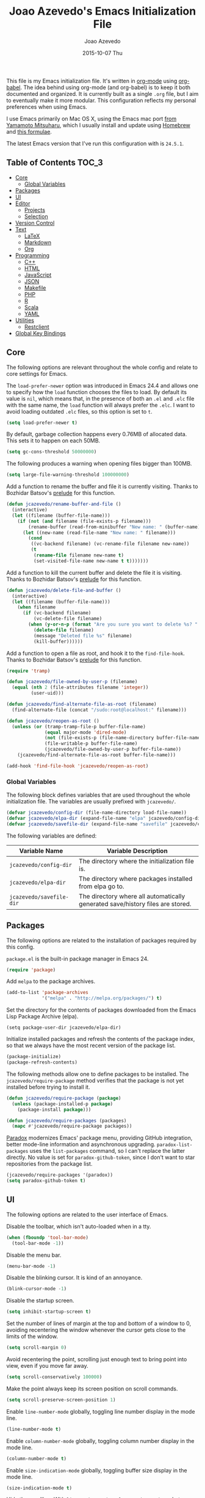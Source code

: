 #+TITLE:  Joao Azevedo's Emacs Initialization File
#+AUTHOR: Joao Azevedo
#+EMAIL:  joao.c.azevedo@gmail.com
#+DATE:   2015-10-07 Thu

This file is my Emacs initialization file. It's written in [[http://orgmode.org/][org-mode]] using
[[http://orgmode.org/worg/org-contrib/babel/][org-babel]]. The idea behind using org-mode (and org-babel) is to keep it both
documented and organized. It is currently built as a single =.org= file, but I
aim to eventually make it more modular. This configuration reflects my personal
preferences when using Emacs.

I use Emacs primarily on Mac OS X, using the Emacs mac port [[http://www.math.s.chiba-u.ac.jp/~mituharu/emacs-mac.git/][from Yamamoto
Mitsuharu]], which I usually install and update using [[http://brew.sh/][Homebrew]] and [[https://github.com/railwaycat/homebrew-emacsmacport][this formulae]].

The latest Emacs version that I've run this configuration with is =24.5.1=.

** Table of Contents                                                  :TOC_3:
   - [[#core][Core]]
     - [[#global-variables][Global Variables]]
   - [[#packages][Packages]]
   - [[#ui][UI]]
   - [[#editor][Editor]]
     - [[#projects][Projects]]
     - [[#selection][Selection]]
   - [[#version-control][Version Control]]
   - [[#text][Text]]
     - [[#latex][LaTeX]]
     - [[#markdown][Markdown]]
     - [[#org][Org]]
   - [[#programming][Programming]]
     - [[#c][C++]]
     - [[#html][HTML]]
     - [[#javascript][JavaScript]]
     - [[#json][JSON]]
     - [[#makefile][Makefile]]
     - [[#php][PHP]]
     - [[#r][R]]
     - [[#scala][Scala]]
     - [[#yaml][YAML]]
   - [[#utilities][Utilities]]
     - [[#restclient][Restclient]]
   - [[#global-key-bindings][Global Key Bindings]]

** Core

   The following options are relevant throughout the whole config and relate to
   core settings for Emacs.

   The =load-prefer-newer= option was introduced in Emacs 24.4 and allows one to
   specify how the =load= function chooses the files to load. By default its
   value is =nil=, which means that, in the presence of both an =.el= and =.elc=
   file with the same name, the =load= function will always prefer the =.elc=. I
   want to avoid loading outdated =.elc= files, so this option is set to =t=.

#+BEGIN_SRC emacs-lisp
  (setq load-prefer-newer t)
#+END_SRC

   By default, garbage collection happens every 0.76MB of allocated data. This
   sets it to happen on each 50MB.

#+BEGIN_SRC emacs-lisp
  (setq gc-cons-threshold 50000000)
#+END_SRC

   The following produces a warning when opening files bigger than 100MB.

#+BEGIN_SRC emacs-lisp
  (setq large-file-warning-threshold 100000000)
#+END_SRC

   Add a function to rename the buffer and file it is currently visiting. Thanks
   to Bozhidar Batsov's [[https://github.com/bbatsov/prelude][prelude]] for this function.

#+BEGIN_SRC emacs-lisp
  (defun jcazevedo/rename-buffer-and-file ()
    (interactive)
    (let ((filename (buffer-file-name)))
      (if (not (and filename (file-exists-p filename)))
          (rename-buffer (read-from-minibuffer "New name: " (buffer-name)))
        (let ((new-name (read-file-name "New name: " filename)))
          (cond
           ((vc-backend filename) (vc-rename-file filename new-name))
           (t
            (rename-file filename new-name t)
            (set-visited-file-name new-name t t)))))))
#+END_SRC

   Add a function to kill the current buffer and delete the file it is
   visiting. Thanks to Bozhidar Batsov's [[https://github.com/bbatsov/prelude][prelude]] for this function.

#+BEGIN_SRC emacs-lisp
  (defun jcazevedo/delete-file-and-buffer ()
    (interactive)
    (let ((filename (buffer-file-name)))
      (when filename
        (if (vc-backend filename)
            (vc-delete-file filename)
          (when (y-or-n-p (format "Are you sure you want to delete %s? " filename))
            (delete-file filename)
            (message "Deleted file %s" filename)
            (kill-buffer))))))
#+END_SRC

   Add a function to open a file as root, and hook it to the
   =find-file-hook=. Thanks to Bozhidar Batsov's [[https://github.com/bbatsov/prelude][prelude]] for this function.

#+BEGIN_SRC emacs-lisp
  (require 'tramp)

  (defun jcazevedo/file-owned-by-user-p (filename)
    (equal (nth 2 (file-attributes filename 'integer))
           (user-uid)))

  (defun jcazevedo/find-alternate-file-as-root (filename)
    (find-alternate-file (concat "/sudo:root@localhost:" filename)))

  (defun jcazevedo/reopen-as-root ()
    (unless (or (tramp-tramp-file-p buffer-file-name)
                (equal major-mode 'dired-mode)
                (not (file-exists-p (file-name-directory buffer-file-name)))
                (file-writable-p buffer-file-name)
                (jcazevedo/file-owned-by-user-p buffer-file-name))
      (jcazevedo/find-alternate-file-as-root buffer-file-name)))

  (add-hook 'find-file-hook 'jcazevedo/reopen-as-root)
#+END_SRC

*** Global Variables

    The following block defines variables that are used throughout the whole
    initialization file. The variables are usually prefixed with =jcazevedo/=.

#+BEGIN_SRC emacs-lisp
  (defvar jcazevedo/config-dir (file-name-directory load-file-name))
  (defvar jcazevedo/elpa-dir (expand-file-name "elpa" jcazevedo/config-dir))
  (defvar jcazevedo/savefile-dir (expand-file-name "savefile" jcazevedo/config-dir))
#+END_SRC

    The following variables are defined:

| Variable Name            | Variable Description                                                           |
|--------------------------+--------------------------------------------------------------------------------|
| =jcazevedo/config-dir=   | The directory where the initialization file is.                                |
| =jcazevedo/elpa-dir=     | The directory where packages installed from elpa go to.                        |
| =jcazevedo/savefile-dir= | The directory where all automatically generated save/history files are stored. |

** Packages

   The following options are related to the installation of packages required by
   this config.

   =package.el= is the built-in package manager in Emacs 24.

#+BEGIN_SRC emacs-lisp
  (require 'package)
#+END_SRC

   Add =melpa= to the package archives.

#+BEGIN_SRC emacs-lisp
  (add-to-list 'package-archives
               '("melpa" . "http://melpa.org/packages/") t)
#+END_SRC

   Set the directory for the contents of packages downloaded from the Emacs Lisp
   Package Archive (elpa).

#+BEGIN_SRC emacs-lip
  (setq package-user-dir jcazevedo/elpa-dir)
#+END_SRC

   Initialize installed packages and refresh the contents of the package index,
   so that we always have the most recent version of the package list.

#+BEGIN_SRC emacs-lisp
  (package-initialize)
  (package-refresh-contents)
#+END_SRC

   The following methods allow one to define packages to be installed. The
   =jcazevedo/require-package= method verifies that the package is not yet
   installed before trying to install it.

#+BEGIN_SRC emacs-lisp
  (defun jcazevedo/require-package (package)
    (unless (package-installed-p package)
      (package-install package)))

  (defun jcazevedo/require-packages (packages)
    (mapc #'jcazevedo/require-package packages))
#+END_SRC

   [[https://github.com/Malabarba/paradox/][Paradox]] modernizes Emacs' package menu, providing GitHub integration, better
   mode-line information and asynchronous upgrading. =paradox-list-packages=
   uses the =list-packages= command, so I can't replace the latter directly. No
   value is set for =paradox-github-token=, since I don't want to star
   repositories from the package list.

#+BEGIN_SRC emacs-lisp
  (jcazevedo/require-packages '(paradox))
  (setq paradox-github-token t)
#+END_SRC

** UI

   The following options are related to the user interface of Emacs.

   Disable the toolbar, which isn't auto-loaded when in a tty.

#+BEGIN_SRC emacs-lisp
  (when (fboundp 'tool-bar-mode)
    (tool-bar-mode -1))
#+END_SRC

   Disable the menu bar.

#+BEGIN_SRC emacs-lisp
  (menu-bar-mode -1)
#+END_SRC

   Disable the blinking cursor. It is kind of an annoyance.

#+BEGIN_SRC emacs-lisp
  (blink-cursor-mode -1)
#+END_SRC

   Disable the startup screen.

#+BEGIN_SRC emacs-lisp
  (setq inhibit-startup-screen t)
#+END_SRC

   Set the number of lines of margin at the top and bottom of a window to 0,
   avoiding recentering the window whenever the cursor gets close to the limits
   of the window.

#+BEGIN_SRC emacs-lisp
  (setq scroll-margin 0)
#+END_SRC

   Avoid recentering the point, scrolling just enough text to bring point into
   view, even if you move far away.

#+BEGIN_SRC emacs-lisp
  (setq scroll-conservatively 100000)
#+END_SRC

   Make the point always keep its screen position on scroll commands.

#+BEGIN_SRC emacs-lisp
  (setq scroll-preserve-screen-position 1)
#+END_SRC

   Enable =line-number-mode= globally, toggling line number display in the mode
   line.

#+BEGIN_SRC emacs-lisp
  (line-number-mode t)
#+END_SRC

   Enable =column-number-mode= globally, toggling column number display in the
   mode line.

#+BEGIN_SRC emacs-lisp
  (column-number-mode t)
#+END_SRC

   Enable =size-indication-mode= globally, toggling buffer size display in the
   mode line.

#+BEGIN_SRC emacs-lisp
  (size-indication-mode t)
#+END_SRC

   Hide the scrollbar. With =line-number-mode=, =column-number-mode= and
   =size-indication-mode= we already have a good indication of where we are in a
   buffer.

#+BEGIN_SRC emacs-lisp
  (scroll-bar-mode -1)
#+END_SRC

   Enable y/n answers, since most commands require you to explicitly write =yes=
   or =no=, and that's cumbersome.

#+BEGIN_SRC emacs-lisp
  (fset 'yes-or-no-p 'y-or-n-p)
#+END_SRC

   Use the [[https://github.com/bbatsov/zenburn-emacs][zenburn-theme]]. It was originally designed for vim by Jani Nurminen,
   and later ported to Emacs by Bozhidar Batsov.

#+BEGIN_QUOTE
It's easy for your eyes and designed to keep you in the zone for long
programming sessions.\\
-- [[http://kippura.org/zenburnpage/][The Official Zenburn Page]]
#+END_QUOTE

   It looks like this:

   [[http://kippura.org/i/zenburn.png]]

#+BEGIN_SRC emacs-lisp
  (jcazevedo/require-packages '(zenburn-theme))
  (load-theme 'zenburn t)
#+END_SRC

   Add a function to have a proper fullscreen. I like it better in Mac OS X than
   its native fullscreen support, which opens in a separate desktop. It should
   also work under an X server.

#+BEGIN_SRC emacs-lisp
  (defun jcazevedo/fullscreen ()
    (interactive)
    (cond
     ((eq system-type 'darwin)
      (set-frame-parameter
       nil 'fullscreen
       (when (not (frame-parameter nil 'fullscreen)) 'fullboth)))
     ((eq window-system 'x)
      (x-send-client-message nil 0 nil "_NET_WM_STATE" 32
                             '(2 "_NET_WM_STATE_FULLSCREEN" 0)))
      (error "Unable to toggle fullscreen")))
#+END_SRC

   Enable =smart-mode-line=, which is a sexy replacement for the default Emacs
   mode-line.

#+BEGIN_SRC emacs-lisp
  (jcazevedo/require-packages '(smart-mode-line))
  (setq sml/no-confirm-load-theme t)
#+END_SRC

   Delegate =smart-mode-line= theming to the currently active theme.

#+BEGIN_SRC emacs-lisp
  (setq sml/theme nil)
  (sml/setup)
#+END_SRC

** Editor

   The following options are related to the editor experience under Emacs.

   Don't use tabs to indent. Modes that handle files that require tabs (such as
   Makefiles) should enable them explicitly.

#+BEGIN_SRC emacs-lisp
  (setq-default indent-tabs-mode nil)
#+END_SRC

   Even though we're not using tabs to indent, we want to keep the correct
   appearence of them, which historically is an 8-character offset.

#+BEGIN_SRC emacs-lisp
  (setq-default tab-width 8)
#+END_SRC

   Require a newline at the end of a file.

#+BEGIN_SRC emacs-lisp
  (setq require-final-newline t)
#+END_SRC

   Enable =delete-selection-mode= globally, which enables deleting a whole
   selection with a keypress.

#+BEGIN_SRC emacs-lisp
  (delete-selection-mode t)
#+END_SRC

   Store backups, autosave files and undo-tree history in the tmp dir.

#+BEGIN_SRC emacs-lisp
  (setq backup-directory-alist
        `((".*" . ,temporary-file-directory)))
  (setq auto-save-file-name-transforms
        `((".*" ,temporary-file-directory t)))
  (setq undo-tree-history-directory-alist
        `((".*" . ,temporary-file-directory)))
  (setq undo-tree-auto-save-history t)
#+END_SRC

   Enable =global-auto-revert-mode= globally, which causes buffers to
   automatically revert when underlying files are changed externally. This is
   specially useful under version control (branch switching and stuff) or when
   compilers/linters automatically change a given file.

#+BEGIN_SRC emacs-lisp
  (global-auto-revert-mode t)
#+END_SRC

   If a line is already indented, setting the value of =tab-always-indent= to
   =complete= makes the =TAB= command try to complete the text at point.

#+BEGIN_SRC emacs-lisp
  (setq tab-always-indent 'complete)
#+END_SRC

   Enable =global-hl-line-mode= globally, highlighting the line the cursor is
   at.

#+BEGIN_SRC emacs-lisp
  (global-hl-line-mode +1)
#+END_SRC

   Uniquify override Emacs' default mechanism for making buffer names unique
   (using numbered suffixes) with a behaviour which uses parts of the file names
   to make the buffer names distinguishable. The =forward= style uses path
   elements in their natural order, using =/= as a separator. Setting
   =uniquify-after-kill-buffer-p= to non-nil rerationalizes the buffer names
   after a buffer has been killed. Buffer names starting with =*= should not be
   uniquified.

#+BEGIN_SRC emacs-lisp
  (require 'uniquify)
  (setq uniquify-buffer-name-style 'forward)
  (setq uniquify-separator "/")
  (setq uniquify-after-kill-buffer-p t)
  (setq uniquify-ignore-buffers-re "^\\*")
#+END_SRC

   Saveplace remembers your location in a file when saving files. It is
   activated for all buffers.

#+BEGIN_SRC emacs-lisp
  (require 'saveplace)

  (unless (file-exists-p jcazevedo/savefile-dir)
    (make-directory jcazevedo/savefile-dir))

  (setq save-place-file (expand-file-name "saveplace" jcazevedo/savefile-dir))
  (setq-default save-place t)
#+END_SRC

   Savehist keeps track of the minibuffer history by default. It is also enabled
   for search entries.

#+BEGIN_SRC emacs-lisp
  (require 'savehist)

  (setq savehist-additional-variables '(search-ring regexp-search-ring))
  (setq savehist-autosave-interval 60)
  (setq savehist-file (expand-file-name "savehist" jcazevedo/savefile-dir))

  (savehist-mode +1)
#+END_SRC

   Recentf saves recent files. A maximum number of 500 items are saved. The
   cleanup of recent files at startup is disabled due to potential issues with
   remote files. Files from the savefile dir and the package user dir are
   excluded from the recent files, as well as the commit message files from
   Magit.

#+BEGIN_SRC emacs-lisp
  (require 'recentf)

  (setq recentf-save-file (expand-file-name "recentf" jcazevedo/savefile-dir))
  (setq recentf-max-saved-items 500)
  (setq recentf-max-menu-items 15)
  (setq recentf-auto-cleanup 'never)

  (defun jcazevedo/recentf-exclude-p (file)
    (let ((file-dir (file-truename (file-name-directory file))))
      (-any-p (lambda (dir)
                (string-prefix-p dir file-dir))
              (mapcar 'file-truename (list jcazevedo/savefile-dir package-user-dir)))))

  (add-to-list 'recentf-exclude 'jcazevedo/recentf-exclude-p)
  (add-to-list 'recentf-exclude "COMMIT_EDITMSG\\'")

  (recentf-mode +1)
#+END_SRC

   I usually use @@html:<kbd>@@C-x o@@html:</kbd>@@ to switch buffers. However,
   windmove sometimes comes in handy, allowing the usage of shift + arrow keys
   to switch between visible buffers.

#+BEGIN_SRC emacs-lisp
  (require 'windmove)
  (windmove-default-keybindings)
#+END_SRC

   Automatically save buffers which have files associated with them on buffer
   and window switch. This idea was borrowed from Bozhidar Batsov's [[https://github.com/bbatsov/prelude][prelude]].

#+BEGIN_SRC emacs-lisp
  (defun jcazevedo/auto-save-command ()
    (when (and buffer-file-name
               (buffer-modified-p (current-buffer))
               (file-writable-p buffer-file-name))
      (save-buffer)))

  (defmacro advise-commands (advice-name commands class &rest body)
    `(progn
       ,@(mapcar
          (lambda (command)
            `(defadvice ,command
                 (,class ,(intern (concat (symbol-name command) "-" advice-name)) activate)
               ,@body))
          commands)))

  (advise-commands "auto-save"
                   (switch-to-buffer
                    other-window
                    windmove-up
                    windmove-down
                    windmove-left
                    windmove-right)
                   before
                   (jcazevedo/auto-save-command))

  (add-hook 'mouse-leave-buffer-hook 'jcazevedo/auto-save-command)
  (add-hook 'focus-out-hook 'jcazevedo/auto-save-command)
#+END_SRC

   Add method to enable =whitespace-mode= and add a hook for cleaning up
   whitespace on buffer save. The default column width for =whitespace-mode= is
   set at 80. Tabs, empty lines and trailing blanks are highlighted.

#+BEGIN_SRC emacs-lisp
  (defun jcazevedo/enable-whitespace ()
    (add-hook 'before-save-hook 'whitespace-cleanup)
    (whitespace-mode +1))

  (require 'whitespace)
  (setq whitespace-line-column 80)
  (setq whitespace-style '(face tabs empty trailing))
#+END_SRC

   Set the default column beyond which automatic line-wrapping should happen
   at 80. Also require the =fill-column-indicator= package, enabling a graphical
   indication through a thin line at the fill column. The mode can be enabled
   through the =fci-mode= command.

#+BEGIN_SRC emacs-lisp
  (setq-default fill-column 80)
  (jcazevedo/require-packages '(fill-column-indicator))
#+END_SRC

   The =fill-column-indicator= doesn't play well with =company-mode=. In the
   event of using =company-mode=, the following disables =fci-mode= temporarily
   while a popup is being displayed.

#+BEGIN_SRC emacs-lisp
  (defvar-local company-fci-mode-on-p nil)

  (defun company-turn-off-fci (&rest ignore)
    (when (boundp 'fci-mode)
      (setq company-fci-mode-on-p fci-mode)
      (when fci-mode (fci-mode -1))))

  (defun company-maybe-turn-on-fci (&rest ignore)
    (when company-fci-mode-on-p (fci-mode 1)))

  (add-hook 'company-completion-started-hook 'company-turn-off-fci)
  (add-hook 'company-completion-finished-hook 'company-maybe-turn-on-fci)
  (add-hook 'company-completion-cancelled-hook 'company-maybe-turn-on-fci)
#+END_SRC

   =volatile-highlights= bring visual feedback to some operations by
   highlighting the portions related to them.

#+BEGIN_SRC emacs-lisp
  (jcazevedo/require-packages '(volatile-highlights))
  (require 'volatile-highlights)
  (volatile-highlights-mode t)
#+END_SRC

   Anzu enhances isearch and query-replace by showing total matches and current
   match position. It is enabled everywhere. =anzu-query-replace= and
   =anzu-query-replace-regexp= provide better alternatives for the native query
   and replace mechanism.

#+BEGIN_SRC emacs-lisp
  (jcazevedo/require-packages '(anzu))
  (require 'anzu)
  (global-anzu-mode)
#+END_SRC

   If editing a shell script, make it executable automatically on save.

#+BEGIN_SRC emacs-lisp
  (add-hook 'after-save-hook
            'executable-make-buffer-file-executable-if-script-p)
#+END_SRC

   Enable =winner-mode=. It allows you to undo and redo changes in window
   configuration with the key commands @@html:<kbd>@@C-c left@@html:</kbd>@@ and
   @@html:<kbd>@@C-c right@@html:</kbd>@@.

#+BEGIN_SRC emacs-lisp
  (winner-mode +1)
#+END_SRC

   =discover-my-major= helps understanding a given major mode, by providing the
   list of key bindings and their meaning.

#+BEGIN_SRC emacs-lisp
  (jcazevedo/require-packages '(discover-my-major))
#+END_SRC

   Enable =smartparens=. Smartparens is a minor mode for Emacs that deals with
   parens pairs and tries to be smart about it. I find it most useful for
   highlighting the correspondent opening/closing pairs, as well as navigating
   between them (@@html:<kbd>@@C-M-f@@html:</kbd>@@ and
   @@html:<kbd>@@C-M-b@@html:</kbd>@@).

#+BEGIN_SRC emacs-lisp
  (jcazevedo/require-packages '(smartparens))

  (require 'smartparens-config)
  (setq sp-base-key-bindings 'paredit)
  (setq sp-autoskip-closing-pair 'always)
  (setq sp-hybrid-kill-entire-symbol nil)
  (sp-use-paredit-bindings)

  (show-smartparens-global-mode +1)
#+END_SRC

*** Projects

    In order to have the notion of a project inside Emacs, I use [[https://github.com/bbatsov/projectile][projectile]]. It
    allows one to efficiently navigate through files in a project. A project is
    a folder under version control by =git=, =mercurial=, =darcs= or
    =bazaar=. Projects managed by =lein=, =maven=, =sbt=, =scons=, =rebar= or
    =bundler= are also considered. A folder with a =.projectile= file in it is
    also interpreted as a project. Projectile is enabled everywhere.

#+BEGIN_SRC emacs-lisp
  (jcazevedo/require-packages '(projectile))
  (require 'projectile)
  (setq projectile-cache-file (expand-file-name  "projectile.cache" jcazevedo/savefile-dir))
  (projectile-global-mode t)
#+END_SRC

*** Selection

    Use Helm as an incremental completion and selection narrowing framework for
    Emacs.

#+BEGIN_SRC emacs-lisp
  (jcazevedo/require-packages '(helm helm-projectile))

  (require 'helm-config)
  (require 'helm-projectile)
#+END_SRC

    Make Helm auto-resizable according to the number of candidates.

#+BEGIN_SRC emacs-lisp
  (helm-autoresize-mode 1)
#+END_SRC

    Open Helm buffer inside current window.

#+BEGIN_SRC emacs-lisp
  (setq helm-split-window-in-side-p t)
#+END_SRC

    Enable fuzzy matching.

#+BEGIN_SRC emacs-lisp
  (setq helm-buffers-fuzzy-matching t)
  (setq helm-recentf-fuzzy-match t)
#+END_SRC

    Search for library in =require= and =declare-function= sexp.

#+BEGIN_SRC emacs-lisp
  (setq helm-ff-search-library-in-sexp t)
#+END_SRC

    Use recentf for file name history.

#+BEGIN_SRC emacs-lisp
  (setq helm-ff-file-name-history-use-recentf t)
#+END_SRC

    Prevent the cursor from escaping the minibuffer.

#+BEGIN_SRC emacs-lisp
  (setq helm-prevent-escaping-from-minibuffer t)
#+END_SRC

    Use the Helm frontend for describing bindings and the Helm interface to
    =ag=.

#+BEGIN_SRC emacs-lisp
  (jcazevedo/require-packages '(helm-descbinds helm-ag))
#+END_SRC

    Replace some global key bindings to use Helm instead.

#+BEGIN_SRC emacs-lisp
  (global-set-key (kbd "M-x") 'helm-M-x)
  (global-set-key (kbd "C-x C-m") 'helm-M-x)
  (global-set-key (kbd "M-y") 'helm-show-kill-ring)
  (global-set-key (kbd "C-x b") 'helm-mini)
  (global-set-key (kbd "C-x C-b") 'helm-buffers-list)
  (global-set-key (kbd "C-x C-f") 'helm-find-files)
  (global-set-key (kbd "C-h f") 'helm-apropos)
  (global-set-key (kbd "C-h r") 'helm-info-emacs)
  (global-set-key (kbd "C-h C-l") 'helm-locate-library)
  (global-set-key (kbd "C-c f") 'helm-recentf)

  (define-key minibuffer-local-map (kbd "C-c C-l") 'helm-minibuffer-history)
#+END_SRC

    Preconfigure Helm for etags.

#+BEGIN_SRC emacs-lisp
  (substitute-key-definition 'find-tag 'helm-etags-select global-map)
#+END_SRC

    Use Helm as projectile's completion system.

#+BEGIN_SRC emacs-lisp
  (setq projectile-completion-system 'helm)
#+END_SRC

    Effectively enable Helm everywhere.

#+BEGIN_SRC emacs-lisp
  (helm-descbinds-mode)
  (helm-mode 1)
  (helm-projectile-on)
#+END_SRC

** Version Control

   I use Git almost exclusively as a version control software. =magit= is a
   great mode to interact with Git. @@html:<kbd>@@C-x g@@html:</kbd>@@ opens a
   magit status buffer for the current project, from which you can operate on
   the repository.

#+BEGIN_SRC emacs-lisp
  (jcazevedo/require-packages '(magit))
#+END_SRC

   Before running Git, Magit by default reverts all unmodified buffers that
   visit files tracked in the current repository. Since version =1.4.0= a
   warning is displayed regarding this. I'm OK with the current behaviour, so
   the following disables repeated displays of the warning.

#+BEGIN_SRC emacs-lisp
  (setq magit-last-seen-setup-instructions "1.4.0")
#+END_SRC

   =git-timemachine= allows one to navigate through the history of a
   git-controlled file. I don't have it bound to a specific keybinding, so a
   call to @@html:<kbd>@@M-x git-timemachine@@html:</kbd>@@ enables it.

#+BEGIN_SRC emacs-lisp
  (jcazevedo/require-packages '(git-timemachine))
#+END_SRC

   The following enables Emacs major modes for various Git configuration files,
   such as =.gitattributes=, =.gitconfig= and =.gitignore=.

#+BEGIN_SRC emacs-lisp
  (jcazevedo/require-packages '(gitattributes-mode gitconfig-mode gitignore-mode))
#+END_SRC

   =diff-hl-mode= highlights uncommited changes on the left side of the
   window. The following enables it globally and loads the =diff-hl-dired-mode=
   on =dired=.

#+BEGIN_SRC emacs-lisp
  (jcazevedo/require-packages '(diff-hl))
  (global-diff-hl-mode +1)
  (add-hook 'dired-mode-hook 'diff-hl-dired-mode)
#+END_SRC

** Text

   Text mode is a major mode for editing files of text in a human language. This
   section relates to =text-mode= itself, as well as major modes that derive
   from it, and consequently call =text-mode-hook= prior to their own hooks.

   Enable =fci-mode= for text modes, showing a line at the =fill-column= column.

#+BEGIN_SRC emacs-lisp
  (add-hook 'text-mode-hook 'fci-mode)
#+END_SRC

   Enable =whitespace-mode= for text modes.

#+BEGIN_SRC emacs-lisp
  (add-hook 'text-mode-hook 'jcazevedo/enable-whitespace)
#+END_SRC

   Enable =visual-line-mode= for text files, turning on word-wrapping.

#+BEGIN_SRC emacs-lisp
  (add-hook 'text-mode-hook 'turn-on-visual-line-mode)
  (setq visual-line-fringe-indicators '(left-curly-arrow right-curly-arrow))
#+END_SRC

   Enable =text-mode= in common project files.

#+BEGIN_SRC emacs-lisp
  (add-to-list 'auto-mode-alist '("README" . markdown-mode))
  (add-to-list 'auto-mode-alist '("LICENSE" . markdown-mode))
  (add-to-list 'auto-mode-alist '("AUTHORS" . markdown-mode))
  (add-to-list 'auto-mode-alist '("CONTRIBUTING" . markdown-mode))
  (add-to-list 'auto-mode-alist '("INSTALL" . markdown-mode))
  (add-to-list 'auto-mode-alist '("CHANGES" . markdown-mode))
  (add-to-list 'auto-mode-alist '("CHANGELOG" . markdown-mode))
#+END_SRC

*** LaTeX

    LaTeX is a word processor and document markup language. The following
    enables AUCTeX, which supports visualizing selected source chunks directly
    in the source buffer.

#+BEGIN_SRC emacs-lisp
  (jcazevedo/require-packages '(auctex))
#+END_SRC

*** Markdown

    Markdown is a plain text formatting syntax, used widely as a documentation
    format. The following sets =markdown-mode= up and enables it for =.md= and
    =.markdown= files.

#+BEGIN_SRC emacs-lisp
  (jcazevedo/require-packages '(markdown-mode))
  (add-to-list 'auto-mode-alist '("\\.markdown\\'" . markdown-mode))
  (add-to-list 'auto-mode-alist '("\\.md\\'" . markdown-mode))
#+END_SRC

    Require =markdown-toc=, which enables creating a table of contents in
    Markdown at point with =markdown-toc-generate-toc=.

#+BEGIN_SRC emacs-lisp
  (jcazevedo/require-packages '(markdown-toc))
#+END_SRC

*** Org

    Org mode is for keeping notes, maintaining TODO lists, planning projects,
    and authoring documents with a fast and effective plain-text system. I also
    Org mode to maintain this initialization file.

    =toc-org= enables automatic generation of a table of contents inside a
    section containing the =:TOC:= tag. I use it mainly to have a neat table of
    contents in this file when visiting it through [[https://github.com/jcazevedo/emacs.d/blob/master/emacs.org][GitHub]].

#+BEGIN_SRC emacs-lisp
(jcazevedo/require-packages '(toc-org))

(require 'toc-org)
(add-hook 'org-mode-hook 'toc-org-enable)
#+END_SRC

    Set the default folder for org files and org agenda files to =~/org=.

#+BEGIN_SRC emacs-lisp
  (setq org-directory "~/org")
  (setq org-agenda-files (list "~/org"))
#+END_SRC

    Add more org-todo-keywords and customize their colors.

#+BEGIN_SRC emacs-lisp
  (setq org-todo-keywords
        (quote ((sequence
                 "TODO(t/!)"
                 "STARTED(s/!)"
                 "ONGOING(o)"
                 "|"
                 "DONE(d/!)"
                 "CANCELLED(c/!)"
                 "MEETING(m)"))))

  (setq org-todo-keyword-faces
        (quote (("TODO" :foreground "red" :weight bold)
                ("STARTED" :foreground "dodger blue" :weight bold)
                ("ONGOING" :foreground "dodger blue" :weight bold)
                ("DONE" :foreground "forest green" :weight bold)
                ("CANCELLED" :foreground "forest green" :weight bold)
                ("MEETING" :foreground "forest green" :weight bold))))
#+END_SRC

    Enable fast access to todo states.

#+BEGIN_SRC emacs-lisp
  (setq org-use-fast-todo-selection t)
#+END_SRC

    Don't treat =S-cursor= as state change.

#+BEGIN_SRC emacs-lisp
  (setq org-treat-S-cursor-todo-selection-as-state-change nil)
#+END_SRC

    Log the done timestamp.

#+BEGIN_SRC emacs-lisp
  (setq org-log-done 'time)
#+END_SRC

    Don't clock out when done.

#+BEGIN_SRC emacs-lisp
  (setq org-clock-out-when-done nil)
#+END_SRC

    Define drawers for TODO list items.

#+BEGIN_SRC emacs-lisp
  (setq org-drawers (quote ("PROPERTIES" "LOGBOOK")))
  (setq org-clock-in-resume t)
  (setq org-clock-into-drawer t)
#+END_SRC

    Persist clocks and save the clock history across Emacs sessions.

#+BEGIN_SRC emacs-lisp
  (setq org-clock-persist t)
  (setq org-clock-persist-query-resume nil)
  (setq org-clock-auto-clock-resolution (quote when-no-clock-is-running))
  (org-clock-persistence-insinuate)
#+END_SRC

    Modify the clock report table to better accommodate stuff.

#+BEGIN_SRC emacs-lisp
  (setq org-clock-report-include-clocking-task t)
  (setq org-agenda-clockreport-parameter-plist
        (quote (:link t :maxlevel 5 :fileskip0 t :compact t :narrow 80)))
#+END_SRC

    Switch a task from =TODO= to =STARTED= when clocking in.

#+BEGIN_SRC emacs-lisp
  (defun jcazevedo/clock-in-to-started (kw)
    (when (not (and (boundp 'org-capture-mode) org-capture-mode))
      (if (and (member (org-get-todo-state) (list "TODO")))
          "STARTED")))

  (setq org-clock-in-switch-to-state 'jcazevedo/clock-in-to-started)
#+END_SRC

    Modify the agenda prefix to allow larger filenames.

#+BEGIN_SRC emacs-lisp
  (setq org-agenda-prefix-format (quote ((agenda . " %i %-15:c%?-12t% s")
                                         (timeline . "  % s")
                                         (todo . " %i %-12:c")
                                         (tags . " %i %-12:c")
                                         (search . " %i %-12:c"))))
#+END_SRC

    The following adds LaTeX to the list of languages loaded by org-babel. By
    default, only emacs-lisp is loaded.

#+BEGIN_SRC emacs-lisp
  (org-babel-do-load-languages
   'org-babel-load-languages
   '((emacs-lisp . t)
     (latex . t)))
#+END_SRC

    Replace S-<cursor> keys so that they continue compatible with =windmove=.

#+BEGIN_SRC emacs-lisp
  (add-hook 'org-shiftup-final-hook 'windmove-up)
  (add-hook 'org-shiftleft-final-hook 'windmove-left)
  (add-hook 'org-shiftdown-final-hook 'windmove-down)
  (add-hook 'org-shiftright-final-hook 'windmove-right)
#+END_SRC

** Programming

   This section relates to modes inheriting from =prog-mode=, and that
   consequently call =prog-mode-hook= prior to their own hooks.

   Enable =fci-mode= for programming modes, showing a line at the =fill-column=
   column.

#+BEGIN_SRC emacs-lisp
  (add-hook 'prog-mode-hook 'fci-mode)
#+END_SRC

   Enable =whitespace-mode= for programming modes.

#+BEGIN_SRC emacs-lisp
  (add-hook 'prog-mode-hook 'jcazevedo/enable-whitespace)
#+END_SRC

   Enable =smartparens= for programming modes.

#+BEGIN_SRC emacs-lisp
  (add-hook 'prog-mode-hook (lambda () (smartparens-mode +1)))
#+END_SRC

*** C++

    When editing C++ source files, I'm mostly happy with the defaults. The only
    thing I like different is the default indentation offset, which I prefer to
    be at 4.

#+BEGIN_SRC emacs-lisp
  (add-hook 'c++-mode-hook (lambda ()
                             (setq c-basic-offset 4)))
#+END_SRC

    I use a lot of C++ for algorithmic programming contests. I generally code my
    solutions in a single file with a bunch of relevant includes on top. The
    following function inserts all those includes at point.

#+BEGIN_SRC emacs-lisp
  (defun jcazevedo/contests-includes ()
    (interactive)
    (insert "#include <algorithm>
  #include <iostream>
  #include <iterator>
  #include <numeric>
  #include <sstream>
  #include <fstream>
  #include <cassert>
  #include <climits>
  #include <cstdlib>
  #include <cstring>
  #include <string>
  #include <cstdio>
  #include <vector>
  #include <bitset>
  #include <cmath>
  #include <queue>
  #include <deque>
  #include <stack>
  #include <list>
  #include <map>
  #include <set>"))
#+END_SRC

*** HTML

    I use =web-mode= to deal with HTML and other template files that generate
    HTML. It allows better integration with CSS, JavaScript, and server-side
    code blocks.

#+BEGIN_SRC emacs-lisp
  (jcazevedo/require-packages '(web-mode))
#+END_SRC

    Indent HTML and CSS with 2 spaces.

#+BEGIN_SRC emacs-lisp
  (setq web-mode-markup-indent-offset 2)
  (setq web-mode-css-indent-offset 2)
#+END_SRC

    Associate a bunch of typical template engines with =web-mode=.

#+BEGIN_SRC emacs-lisp
  (add-to-list 'auto-mode-alist '("\\.phtml\\'" . web-mode))
  (add-to-list 'auto-mode-alist '("\\.tpl\\.php\\'" . web-mode))
  (add-to-list 'auto-mode-alist '("\\.tpl\\'" . web-mode))
  (add-to-list 'auto-mode-alist '("\\.blade\\.php\\'" . web-mode))
  (add-to-list 'auto-mode-alist '("\\.jsp\\'" . web-mode))
  (add-to-list 'auto-mode-alist '("\\.as[cp]x\\'" . web-mode))
  (add-to-list 'auto-mode-alist '("\\.erb\\'" . web-mode))
  (add-to-list 'auto-mode-alist '("\\.html?\\'" . web-mode))
#+END_SRC

    Take into account files inside folders that most likely have templates.

#+BEGIN_SRC emacs-lisp
  (add-to-list 'auto-mode-alist
               '("/\\(views\\|html\\|theme\\|templates\\)/.*\\.php\\'" . web-mode))
#+END_SRC

    Make =web-mode= play nice with smartparens.

#+BEGIN_SRC emacs-lisp
  (setq web-mode-enable-auto-pairing nil)
#+END_SRC

    =web-mode= runs into some strange indentation issues with =fci-mode=
    enabled, so this disables the latter in =web-mode=.

#+BEGIN_SRC emacs-lisp
  (add-hook 'web-mode-hook 'turn-off-fci-mode)
#+END_SRC

*** JavaScript

    The following defines the settings to deal with JavaScript buffers. I
    currently use =js2-mode= for that.

#+BEGIN_SRC emacs-lisp
  (jcazevedo/require-packages '(js2-mode))
  (require 'js2-mode)
  (add-to-list 'auto-mode-alist '("\\.js\\'" . js2-mode))
#+END_SRC

    Set the default indentation offset in JavaScript to 2 spaces.

#+BEGIN_SRC emacs-lisp
  (add-hook 'js2-mode-hook (lambda ()
                             (setq-default js2-basic-offset 2)))
#+END_SRC

*** JSON

    The following defines the settings to deal with JSON buffers.

#+BEGIN_SRC emacs-lisp
  (jcazevedo/require-packages '(json-mode))
#+END_SRC

*** Makefile

    When editing Makefiles, allow usage of tabs.

#+BEGIN_SRC emacs-lisp
  (add-hook 'makefile-mode-hook (lambda ()
                                  (whitespace-toggle-options '(tabs))
                                  (setq indent-tabs-mode t)))
#+END_SRC

*** PHP

    The following defines the settings to deal with PHP buffers. I rely on
    =php-mode= exclusively for that.

#+BEGIN_SRC emacs-lisp
  (jcazevedo/require-packages '(php-mode))
#+END_SRC

*** R

    The following requires and loads the =ess= package, which includes features
    to deal with =R= files.

#+BEGIN_SRC emacs-lisp
  (jcazevedo/require-packages '(ess))
  (require 'ess-site)
#+END_SRC

    =ess= doesn't run the =prog-mode-hook= on start, so it is explicitly
    enabled.

#+BEGIN_SRC emacs-lisp
  (add-hook 'ess-mode-hook (lambda () (run-hooks 'prog-mode-hook)))
#+END_SRC

*** Scala

    The following defines the settings to deal with Scala buffers. I rely on
    =scala-mode2= and =ensime= for all Scala projects.

#+BEGIN_SRC emacs-lisp
  (jcazevedo/require-packages '(scala-mode2 ensime))

  (require 'ensime)
  (add-hook 'scala-mode-hook 'ensime-scala-mode-hook)
#+END_SRC

    By default, =scala-mode='s =fill-paragraph= function doesn't fill ScalaDoc
    parameter lists properly. I changed this to use the same function as
    =java-mode=, and the same values for =paragraph-separate= and
    =paragraph-start= as =java-mode=.

#+BEGIN_SRC emacs-lisp
  (add-hook 'scala-mode-hook (lambda ()
                               (setq scala-indent:use-javadoc-style t)
                               (setq paragraph-separate "[ \t]*\\(//+\\|\\*?\\)[ \t]*$\\|^")
                               (setq paragraph-start "[ \t]*\\(//+\\|\\*?\\)[ \t]*\\(@[a-zA-Z]+\\>\\|$\\)\\|^\f")
                               (setq fill-paragraph-function 'c-fill-paragraph)))
#+END_SRC

*** YAML

    YAML is a simple language that describes data. It doesn't inherit neither
    from =prog-mode= nor =text-mode= so the =whitespace-mode= and =fci-mode=
    hooks need to be set explicitly.

#+BEGIN_SRC emacs-lisp
  (jcazevedo/require-packages '(yaml-mode))
  (add-hook 'yaml-mode-hook 'fci-mode)
  (add-hook 'yaml-mode-hook 'jcazevedo/enable-whitespace)
#+END_SRC

** Utilities

   This section relates to modes that provide utilities that don't relate
   directly to text or programming.

*** Restclient

    =restclient.el= is a tool to manually explore and test HTTP REST
    webservices.

#+BEGIN_SRC emacs-lisp
  (jcazevedo/require-packages '(restclient))
#+END_SRC

    Enable =restclient-mode= automatically for =*.http= buffers.

#+BEGIN_SRC emacs-lisp
  (add-to-list 'auto-mode-alist '("\\.http\\'" . restclient-mode))
#+END_SRC

** Global Key Bindings

   The following defines extra global key bindings.

#+BEGIN_SRC emacs-lisp
  (global-set-key (kbd "<f11>") 'jcazevedo/fullscreen)
  (global-set-key (kbd "C-M-%") 'anzu-query-replace-regexp)
  (global-set-key (kbd "C-c D") 'jcazevedo/delete-file-and-buffer)
  (global-set-key (kbd "C-c a") 'org-agenda)
  (global-set-key (kbd "C-c b") 'org-iswitchb)
  (global-set-key (kbd "C-c r") 'jcazevedo/rename-buffer-and-file)
  (global-set-key (kbd "C-h C-m") 'discover-my-major)
  (global-set-key (kbd "C-x g") 'magit-status)
  (global-set-key (kbd "M-%") 'anzu-query-replace)
#+END_SRC

   The following table lists all relevant global key bindings when using this
   configuration, along with their description.

| Key Binding                          | Description                                                                                                        |
| @@html:<kbd>@@C-M-%@@html:</kbd>@@   | Queries and replace using a regexp in anzu.                                                                        |
| @@html:<kbd>@@C-c D@@html:</kbd>@@   | Kills the current buffer and deletes the file it is visiting.                                                      |
| @@html:<kbd>@@C-c r@@html:</kbd>@@   | Renames the current buffer and, if the buffer is visiting a file, rename the file as well.                         |
| @@html:<kbd>@@C-h C-m@@html:</kbd>@@ | Displays list of keybindings and their meaning for the current major mode.                                         |
| @@html:<kbd>@@C-x g@@html:</kbd>@@   | Opens a Magit status buffer for the Git repository contaning the file or directory the current buffer is visiting. |
| @@html:<kbd>@@M-%@@html:</kbd>@@     | Queries and replace in anzu.                                                                                       |
| @@html:<kbd>@@f11@@html:</kbd>@@     | Toggles fullscreen.                                                                                                |
| @@html:<kbd>@@C-c a@@html:</kbd>@@   | Shows org agenda.                                                                                                  |
| @@html:<kbd>@@C-c b@@html:</kbd>@@   | Switchs between org files                                                                                          |
